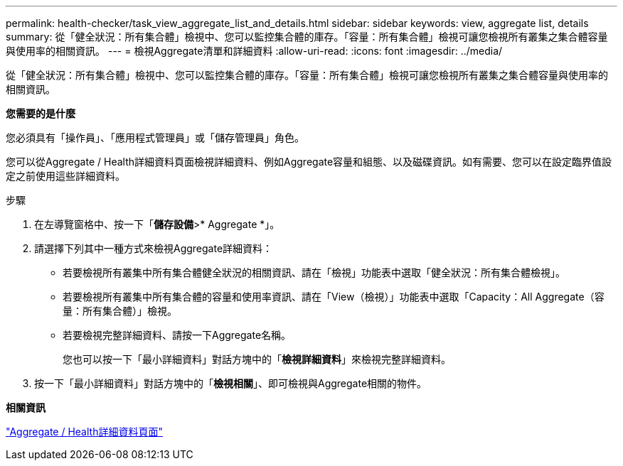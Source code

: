---
permalink: health-checker/task_view_aggregate_list_and_details.html 
sidebar: sidebar 
keywords: view, aggregate list, details 
summary: 從「健全狀況：所有集合體」檢視中、您可以監控集合體的庫存。「容量：所有集合體」檢視可讓您檢視所有叢集之集合體容量與使用率的相關資訊。 
---
= 檢視Aggregate清單和詳細資料
:allow-uri-read: 
:icons: font
:imagesdir: ../media/


[role="lead"]
從「健全狀況：所有集合體」檢視中、您可以監控集合體的庫存。「容量：所有集合體」檢視可讓您檢視所有叢集之集合體容量與使用率的相關資訊。

*您需要的是什麼*

您必須具有「操作員」、「應用程式管理員」或「儲存管理員」角色。

您可以從Aggregate / Health詳細資料頁面檢視詳細資料、例如Aggregate容量和組態、以及磁碟資訊。如有需要、您可以在設定臨界值設定之前使用這些詳細資料。

.步驟
. 在左導覽窗格中、按一下「*儲存設備*>* Aggregate *」。
. 請選擇下列其中一種方式來檢視Aggregate詳細資料：
+
** 若要檢視所有叢集中所有集合體健全狀況的相關資訊、請在「檢視」功能表中選取「健全狀況：所有集合體檢視」。
** 若要檢視所有叢集中所有集合體的容量和使用率資訊、請在「View（檢視）」功能表中選取「Capacity：All Aggregate（容量：所有集合體）」檢視。
** 若要檢視完整詳細資料、請按一下Aggregate名稱。
+
您也可以按一下「最小詳細資料」對話方塊中的「*檢視詳細資料*」來檢視完整詳細資料。



. 按一下「最小詳細資料」對話方塊中的「*檢視相關*」、即可檢視與Aggregate相關的物件。


*相關資訊*

link:../health-checker/reference_health_aggregate_details_page.html["Aggregate / Health詳細資料頁面"]
